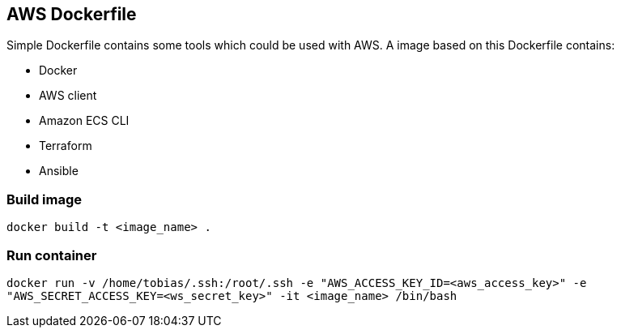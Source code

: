 ## AWS Dockerfile

Simple Dockerfile contains some tools which could be used with AWS. A image based on this Dockerfile contains:

* Docker
* AWS client
* Amazon ECS CLI
* Terraform
* Ansible


### Build image 
`docker build -t <image_name> .`

### Run container 
`docker run -v /home/tobias/.ssh:/root/.ssh -e "AWS_ACCESS_KEY_ID=<aws_access_key>" -e "AWS_SECRET_ACCESS_KEY=<ws_secret_key>" -it <image_name> /bin/bash`
